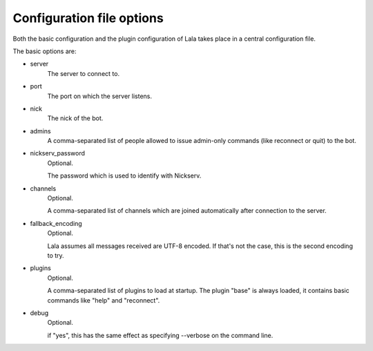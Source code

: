 Configuration file options
==========================

Both the basic configuration and the plugin configuration of Lala takes place
in a central configuration file.

The basic options are:

- server
    The server to connect to.

- port
    The port on which the server listens.

- nick
    The nick of the bot.

- admins
    A comma-separated list of people allowed to issue admin-only commands
    (like reconnect or quit) to the bot.

- nickserv_password
    Optional.

    The password which is used to identify with Nickserv.

- channels
    Optional.

    A comma-separated list of channels which are joined
    automatically after connection to the server.

- fallback_encoding
    Optional.

    Lala assumes all messages received are UTF-8 encoded. If
    that's not the case, this is the second encoding to try.

- plugins
    Optional.

    A comma-separated list of plugins to load at startup. The plugin "base"
    is always loaded, it contains basic commands like "help" and
    "reconnect".

- debug
    Optional.

    if "yes", this has the same effect as specifying --verbose on the command
    line.
